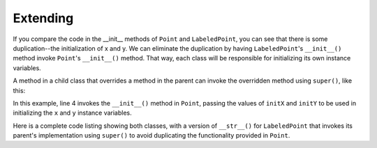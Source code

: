Extending 
---------

If you compare the code in the __init__ methods of ``Point`` and ``LabeledPoint``, you can
see that there is some duplication--the initialization of x and y. We can 
eliminate the duplication by having ``LabeledPoint``'s ``__init__()`` method invoke
``Point``'s ``__init__()`` method. That way, each class will be responsible for 
initializing its own instance variables. 

A method in a child class that overrides a method in the parent can invoke 
the overridden method using ``super()``, like this:

.. sourcecode:: python
   :emphasize-lines: 4
   :linenos:
   
    class LabeledPoint(Point):

        def __init__(self, initX, initY, label):
            super().__init__(initX, initY)
            self.label = label

In this example, line 4 invokes the ``__init__()`` method in ``Point``, 
passing the values of ``initX`` and ``initY``
to be used in initializing the ``x`` and ``y`` instance variables. 

Here is a complete code listing showing both classes, with a version
of ``__str__()`` for ``LabeledPoint`` that invokes its parent's implementation
using ``super()`` to avoid duplicating the functionality provided in ``Point``.

.. activecode:: ch_inh_labeledpoint_extend

    class Point:
        
        def __init__(self, initX, initY):
            self.x = initX
            self.y = initY
            
        def distanceFromOrigin(self):
            return ((self.x ** 2) + (self.y ** 2)) ** 0.5            

        def __str__(self):
            return "x=" + str(self.x) + ", y=" + str(self.y)

    class LabeledPoint(Point):

        def __init__(self, initX, initY, label):
            super().__init__(initX, initY)
            self.label = label
            
        def __str__(self):
            return super().__str__() + " (" + self.label + ")"            

    p = LabeledPoint(7,6,"Here")
    print(p)
    print(p.distanceFromOrigin())

